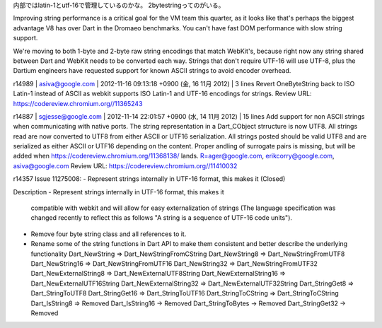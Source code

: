 内部ではlatin-1とutf-16で管理しているのかな。
2bytestringってのがいる。


Improving string performance is a critical goal for the VM team this quarter, as it looks like that's perhaps the biggest advantage V8 has over Dart in the Dromaeo benchmarks.  You can't have fast DOM performance with slow string support.

We're moving to both 1-byte and 2-byte raw string encodings that match WebKit's, because right now any string shared between Dart and WebKit needs to be converted each way.  Strings that don't require UTF-16 will use UTF-8, plus the Dartium engineers have requested support for known ASCII strings to avoid encoder overhead.


r14989 | asiva@google.com | 2012-11-16 09:13:18 +0900 (金, 16 11月 2012) | 3 lines
Revert OneByteString back to ISO Latin-1 instead of ASCII
as webkit supports ISO Latin-1 and UTF-16 encodings for strings.
Review URL: https://codereview.chromium.org//11365243


r14887 | sgjesse@google.com | 2012-11-14 22:01:57 +0900 (水, 14 11月 2012) | 15 lines
Add support for non ASCII strings when communicating with native ports.
The string representation in a Dart_CObject strructure is now UTF8.
All strings read are now converted to UTF8 from either ASCII or UTF16 serialization.
All strings posted should be valid UTF8 and are
serialized as either ASCII or UTF16 depending on the content.
Proper andling of surrogate pairs is missing, but will be added when
https://codereview.chromium.org/11368138/ lands.
R=ager@google.com, erikcorry@google.com, asiva@google.com
Review URL: https://codereview.chromium.org//11410032


r14357
Issue 11275008: - Represent strings internally in UTF-16 format, this makes it (Closed)

Description
- Represent strings internally in UTF-16 format, this makes it 
  compatible with webkit and will allow for easy externalization of strings 
  (The language specification was changed recently to reflect this as 
  follows "A string is a sequence of UTF-16 code units"). 
- Remove four byte string class and all references to it. 
- Rename some of the string functions in Dart API to make them consistent 
  and better describe the underlying functionality 
  Dart_NewString => Dart_NewStringFromCString 
  Dart_NewString8 => Dart_NewStringFromUTF8 
  Dart_NewString16 => Dart_NewStringFromUTF16 
  Dart_NewString32 => Dart_NewStringFromUTF32 
  Dart_NewExternalString8 => Dart_NewExternalUTF8String 
  Dart_NewExternalString16 => Dart_NewExternalUTF16String 
  Dart_NewExternalString32 => Dart_NewExternalUTF32String 
  Dart_StringGet8 => Dart_StringToUTF8 
  Dart_StringGet16 => Dart_StringToUTF16 
  Dart_StringToCString => Dart_StringToCString 
  Dart_IsString8 => Removed 
  Dart_IsString16 -> Removed 
  Dart_StringToBytes -> Removed 
  Dart_StringGet32 -> Removed
